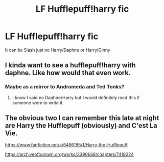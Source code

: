 #+TITLE: LF Hufflepuff!harry fic

* LF Hufflepuff!harry fic
:PROPERTIES:
:Author: Immawut
:Score: 3
:DateUnix: 1584398987.0
:DateShort: 2020-Mar-17
:FlairText: Request
:END:
It can be Slash just no Harry/Daphne or Harry/Ginny


** I kinda want to see a hufflepuff!harry with daphne. Like how would that even work.
:PROPERTIES:
:Author: aslightnerd
:Score: 5
:DateUnix: 1584399366.0
:DateShort: 2020-Mar-17
:END:

*** Maybe as a mirror to Andromeda and Ted Tonks?
:PROPERTIES:
:Author: RanjamArora
:Score: 2
:DateUnix: 1584408423.0
:DateShort: 2020-Mar-17
:END:

**** I know I said no Daphne/Harry but I would definitely read this if someone were to write it.
:PROPERTIES:
:Author: Immawut
:Score: 1
:DateUnix: 1584414164.0
:DateShort: 2020-Mar-17
:END:


** The obvious two I can remember this late at night are Harry the Hufflepuff (obviously) and C'est La Vie.

[[https://www.fanfiction.net/s/6466185/1/Harry-the-Hufflepuff]]

[[https://archiveofourown.org/works/3390668/chapters/7419224]]
:PROPERTIES:
:Author: Avalon1632
:Score: 1
:DateUnix: 1584400316.0
:DateShort: 2020-Mar-17
:END:
